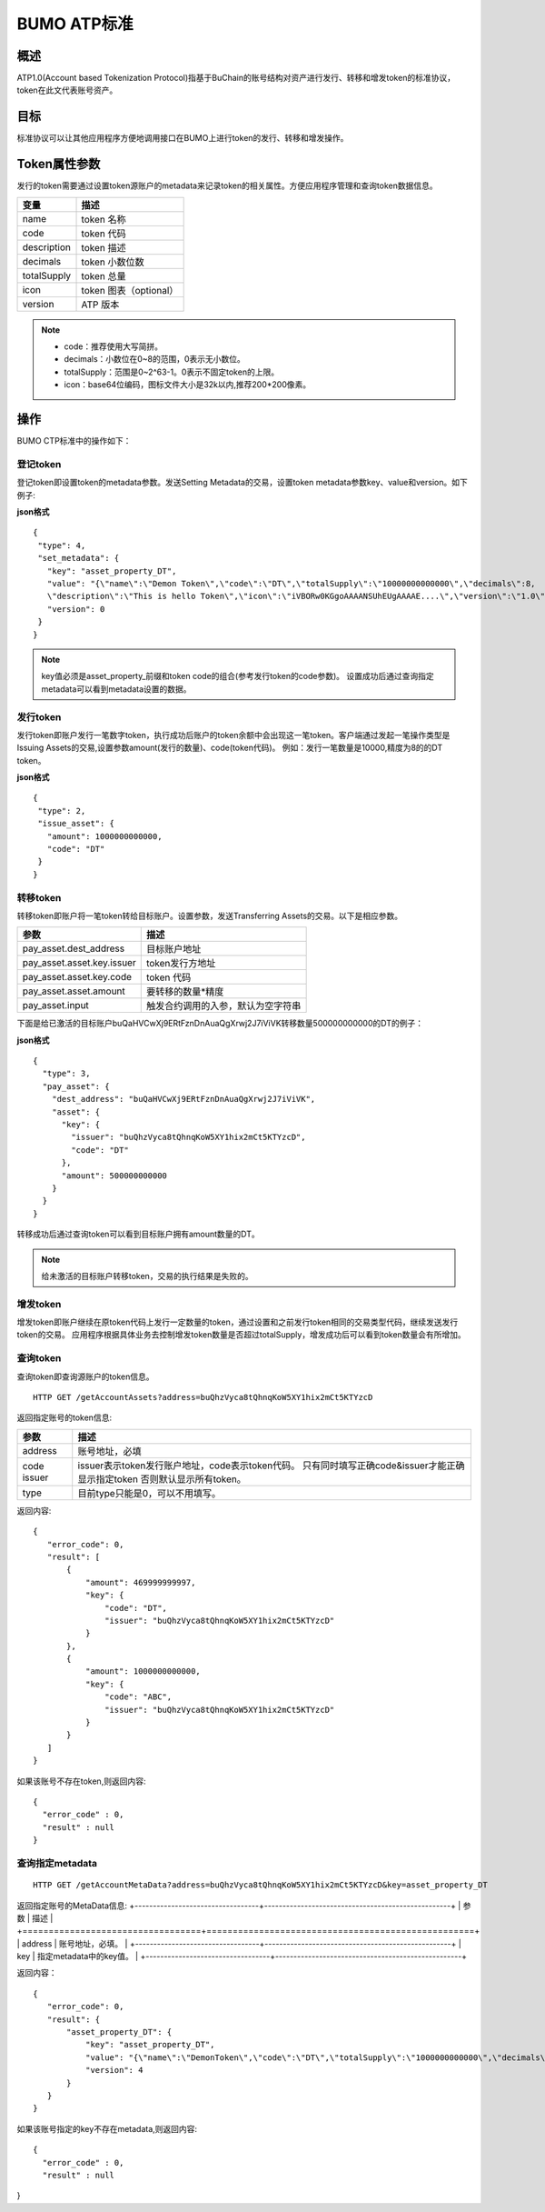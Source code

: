 BUMO ATP标准
============

概述
----

ATP1.0(Account based Tokenization Protocol)指基于BuChain的账号结构对资产进行发行、转移和增发token的标准协议，token在此文代表账号资产。

目标
--------

标准协议可以让其他应用程序方便地调用接口在BUMO上进行token的发行、转移和增发操作。

Token属性参数
-------------

发行的token需要通过设置token源账户的metadata来记录token的相关属性。方便应用程序管理和查询token数据信息。

+--------------+----------------------------+
| 变量         | 描述                       |
+==============+============================+
| name         | token 名称                 |
+--------------+----------------------------+
| code         | token 代码                 |
+--------------+----------------------------+
| description  | token 描述                 |
+--------------+----------------------------+
| decimals     | token 小数位数             |
+--------------+----------------------------+
| totalSupply  | token 总量                 |
+--------------+----------------------------+
| icon         | token 图表（optional）     |	
+--------------+----------------------------+	
| version      | ATP 版本                   |
+--------------+----------------------------+

.. note:: 

 - code：推荐使用大写简拼。
 - decimals：小数位在0~8的范围，0表示无小数位。
 - totalSupply：范围是0~2^63-1。0表示不固定token的上限。
 - icon：base64位编码，图标文件大小是32k以内,推荐200*200像素。

操作
--------

BUMO CTP标准中的操作如下：

登记token
^^^^^^^^^^

登记token即设置token的metadata参数。发送Setting Metadata的交易，设置token metadata参数key、value和version。如下例子:

**json格式**

::

 {
  "type": 4,
  "set_metadata": {
    "key": "asset_property_DT",
    "value": "{\"name\":\"Demon Token\",\"code\":\"DT\",\"totalSupply\":\"10000000000000\",\"decimals\":8,
    \"description\":\"This is hello Token\",\"icon\":\"iVBORw0KGgoAAAANSUhEUgAAAAE....\",\"version\":\"1.0\"}",
    "version": 0
  }
 }

.. note::

 key值必须是asset_property_前缀和token code的组合(参考发行token的code参数)。
 设置成功后通过查询指定metadata可以看到metadata设置的数据。

发行token
^^^^^^^^^^

发行token即账户发行一笔数字token，执行成功后账户的token余额中会出现这一笔token。客户端通过发起一笔操作类型是Issuing Assets的交易,设置参数amount(发行的数量)、code(token代码)。
例如：发行一笔数量是10000,精度为8的的DT token。

**json格式**

::

 {
  "type": 2,
  "issue_asset": {
    "amount": 1000000000000,
    "code": "DT"
  }
 }

转移token
^^^^^^^^^

转移token即账户将一笔token转给目标账户。设置参数，发送Transferring Assets的交易。以下是相应参数。

+----------------------------------+------------------------------------+
| 参数                             | 描述                               |
+==================================+====================================+
| pay_asset.dest_address           | 目标账户地址                       |
+----------------------------------+------------------------------------+
| pay_asset.asset.key.issuer       | token发行方地址                    |
+----------------------------------+------------------------------------+
| pay_asset.asset.key.code         | token 代码                         |
+----------------------------------+------------------------------------+
| pay_asset.asset.amount           | 要转移的数量*精度                  |
+----------------------------------+------------------------------------+
| pay_asset.input                  | 触发合约调用的入参，默认为空字符串 |
+----------------------------------+------------------------------------+


下面是给已激活的目标账户buQaHVCwXj9ERtFznDnAuaQgXrwj2J7iViVK转移数量500000000000的DT的例子：

**json格式**

::

    {
      "type": 3,
      "pay_asset": {
        "dest_address": "buQaHVCwXj9ERtFznDnAuaQgXrwj2J7iViVK",
        "asset": {
          "key": {
            "issuer": "buQhzVyca8tQhnqKoW5XY1hix2mCt5KTYzcD",
            "code": "DT"
          },
          "amount": 500000000000
        }
      }
    }

转移成功后通过查询token可以看到目标账户拥有amount数量的DT。

.. note:: 给未激活的目标账户转移token，交易的执行结果是失败的。

增发token
^^^^^^^^^

增发token即账户继续在原token代码上发行一定数量的token，通过设置和之前发行token相同的交易类型代码，继续发送发行token的交易。
应用程序根据具体业务去控制增发token数量是否超过totalSupply，增发成功后可以看到token数量会有所增加。

查询token
^^^^^^^^^^

查询token即查询源账户的token信息。


::

 HTTP GET /getAccountAssets?address=buQhzVyca8tQhnqKoW5XY1hix2mCt5KTYzcD

返回指定账号的token信息:

+----------------------------------+---------------------------------------------------+
| 参数                             | 描述                                              |
+==================================+===================================================+
| address                          | 账号地址，必填                                    |
+----------------------------------+---------------------------------------------------+
| code                             | issuer表示token发行账户地址，code表示token代码。  |
| issuer                           | 只有同时填写正确code&issuer才能正确显示指定token  |
|                                  | 否则默认显示所有token。                           |
+----------------------------------+---------------------------------------------------+
| type                             | 目前type只能是0，可以不用填写。                   |
+----------------------------------+---------------------------------------------------+


返回内容:

::

 
 {
    "error_code": 0,
    "result": [
        {
            "amount": 469999999997,
            "key": {
                "code": "DT",
                "issuer": "buQhzVyca8tQhnqKoW5XY1hix2mCt5KTYzcD"
            }
        },
        {
            "amount": 1000000000000,
            "key": {
                "code": "ABC",
                "issuer": "buQhzVyca8tQhnqKoW5XY1hix2mCt5KTYzcD"
            }
        }
    ]
 }

如果该账号不存在token,则返回内容:

::

 {
   "error_code" : 0,
   "result" : null
 }

查询指定metadata
^^^^^^^^^^^^^^^^^

::

 HTTP GET /getAccountMetaData?address=buQhzVyca8tQhnqKoW5XY1hix2mCt5KTYzcD&key=asset_property_DT

返回指定账号的MetaData信息:
+----------------------------------+---------------------------------------------------+
| 参数                             | 描述                                              |
+==================================+===================================================+
| address                          | 账号地址，必填。                                  |
+----------------------------------+---------------------------------------------------+
| key                              | 指定metadata中的key值。                           |
+----------------------------------+---------------------------------------------------+

返回内容：

::

 {
    "error_code": 0,
    "result": {
        "asset_property_DT": {
            "key": "asset_property_DT",
            "value": "{\"name\":\"DemonToken\",\"code\":\"DT\",\"totalSupply\":\"1000000000000\",\"decimals\":8,\"description\":\"This is hello Token\",\"icon\":\"iVBORw0KGgoAAAANSUhEUgAAAAE\",\"version\":\"1.0\"}",
            "version": 4
        }
    }
 }

如果该账号指定的key不存在metadata,则返回内容:

::

 {
   "error_code" : 0,
   "result" : null
}